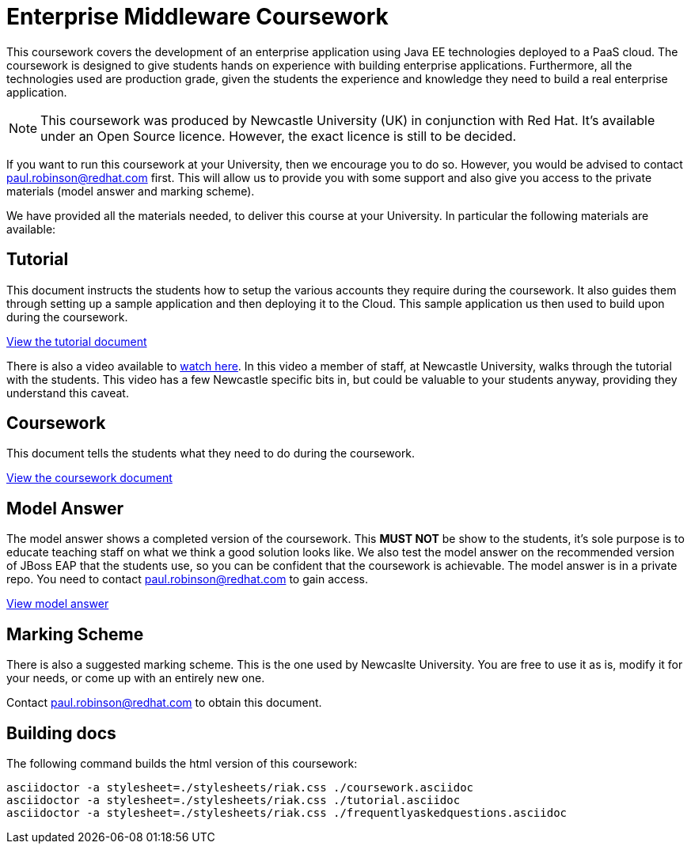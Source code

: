= Enterprise Middleware Coursework

This coursework covers the development of an enterprise application using Java EE technologies deployed to a PaaS cloud. 
The coursework is designed to give students hands on experience with building enterprise applications.
Furthermore, all the technologies used are production grade, given the students the experience and knowledge they need to build a real enterprise application.

NOTE: This coursework was produced by Newcastle University (UK) in conjunction with Red Hat. It's available under an Open Source licence.
However, the exact licence is still to be decided.

If you want to run this coursework at your University, then we encourage you to do so.
However, you would be advised to contact paul.robinson@redhat.com first.
This will allow us to provide you with some support and also give you access to the private materials (model answer and marking scheme).

We have provided all the materials needed, to deliver this course at your University. In particular the following materials are available:

== Tutorial
This document instructs the students how to setup the various accounts they require during the coursework.
It also guides them through setting up a sample application and then deploying it to the Cloud.
This sample application us then used to build upon during the coursework.

link:./tutorial.asciidoc[View the tutorial document]

There is also a video available to https://www.youtube.com/watch?v=jAj5AlNr0LE[watch here].
In this video a member of staff, at Newcastle University, walks through the tutorial with the students.
This video has a few Newcastle specific bits in, but could be valuable to your students anyway, providing they understand this caveat.

== Coursework
This document tells the students what they need to do during the coursework.

link:./coursework.asciidoc[View the coursework document]

== Model Answer
The model answer shows a completed version of the coursework.
This *MUST NOT* be show to the students, it's sole purpose is to educate teaching staff on what we think a good solution looks like.
We also test the model answer on the recommended version of JBoss EAP that the students use, so you can be confident that the coursework is achievable.
The model answer is in a private repo. You need to contact paul.robinson@redhat.com to gain access.

https://github.com/NewcastleComputingScience/csc8104-model/tree/master/contacts-swagger[View model answer]

== Marking Scheme
There is also a suggested marking scheme.
This is the one used by Newcaslte University.
You are free to use it as is, modify it for your needs, or come up with an entirely new one.

Contact paul.robinson@redhat.com to obtain this document.

== Building docs
The following command builds the html version of this coursework:

    asciidoctor -a stylesheet=./stylesheets/riak.css ./coursework.asciidoc
    asciidoctor -a stylesheet=./stylesheets/riak.css ./tutorial.asciidoc
    asciidoctor -a stylesheet=./stylesheets/riak.css ./frequentlyaskedquestions.asciidoc
